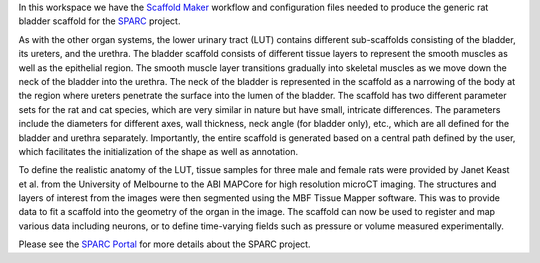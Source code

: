 In this workspace we have the `Scaffold Maker <https://github.com/ABI-Software/scaffoldmaker>`_ workflow and configuration files needed to produce the generic rat bladder scaffold for the `SPARC <https://commonfund.nih.gov/sparc>`_ project. 

.. image:: thumbnail.jpg
   :width: 50%
   :alt: Rendering of the generic rat bladder scaffold.

As with the other organ systems, the lower urinary tract (LUT) contains different sub-scaffolds consisting of the bladder, its ureters, and the urethra. The bladder scaffold consists of different tissue layers to represent the smooth muscles as well as the epithelial region. The smooth muscle layer transitions gradually into skeletal muscles as we move down the neck of the bladder into the urethra. The neck of the bladder is represented in the scaffold as a narrowing of the body at the region where ureters penetrate the surface into the lumen of the bladder. The scaffold has two different parameter sets for the rat and cat species, which are very similar in nature but have small, intricate differences. The parameters include the diameters for different axes, wall thickness, neck angle (for bladder only), etc., which are all defined for the bladder and urethra separately. Importantly, the entire scaffold is generated based on a central path defined by the user, which facilitates the initialization of the shape as well as annotation.

To define the realistic anatomy of the LUT, tissue samples for three male and female rats were provided by Janet Keast et al. from the University of Melbourne to the ABI MAPCore for high resolution microCT imaging. The structures and layers of interest from the images were then segmented using the MBF Tissue Mapper software. This was to provide data to fit a scaffold into the geometry of the organ in the image. The scaffold can now be used to register and map various data including neurons, or to define time-varying fields such as pressure or volume measured experimentally.

Please see the `SPARC Portal <https://sparc.science>`_ for more details about the SPARC project.
